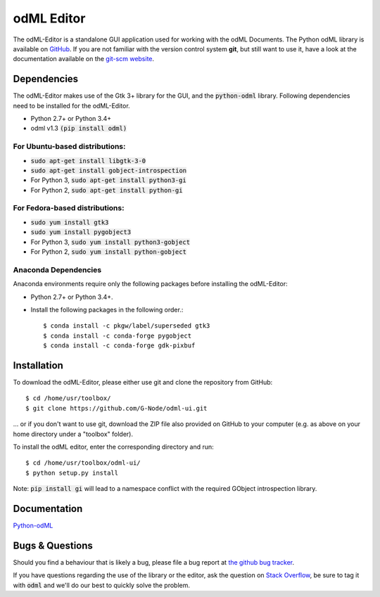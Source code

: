 odML Editor
===========

The odML-Editor is a standalone GUI application used for working with the odML Documents. 
The Python odML library is available on `GitHub <https://github.com/G-Node/python-odml>`_.
If you are not familiar with the version control system **git**, but still want to use it, 
have a look at the documentation available on the `git-scm website <https://git-scm.com/>`_.

Dependencies
------------

The odML-Editor makes use of the Gtk 3+ library for the GUI, and the :code:`python-odml` library.
Following dependencies need to be installed for the odML-Editor.

* Python 2.7+ or Python 3.4+
* odml v1.3  :code:`(pip install odml)`

For Ubuntu-based distributions:
~~~~~~~~~~~~~~~~~~~~~~~~~~~~~~~

* :code:`sudo apt-get install libgtk-3-0`
* :code:`sudo apt-get install gobject-introspection`
* For Python 3, :code:`sudo apt-get install python3-gi`
* For Python 2, :code:`sudo apt-get install python-gi`

For Fedora-based distributions:
~~~~~~~~~~~~~~~~~~~~~~~~~~~~~~~

* :code:`sudo yum install gtk3`
* :code:`sudo yum install pygobject3`
* For Python 3, :code:`sudo yum install python3-gobject`
* For Python 2, :code:`sudo yum install python-gobject`

Anaconda Dependencies
~~~~~~~~~~~~~~~~~~~~~

Anaconda environments require only the following packages before installing the odML-Editor: 

* Python 2.7+ or Python 3.4+.
* Install the following packages in the following order.::

    $ conda install -c pkgw/label/superseded gtk3
    $ conda install -c conda-forge pygobject
    $ conda install -c conda-forge gdk-pixbuf

Installation
------------

To download the odML-Editor, please either use git and clone the 
repository from GitHub::

  $ cd /home/usr/toolbox/
  $ git clone https://github.com/G-Node/odml-ui.git

... or if you don't want to use git, download the ZIP file also provided on 
GitHub to your computer (e.g. as above on your home directory under a "toolbox" folder).

To install the odML editor, enter the corresponding directory and run::

  $ cd /home/usr/toolbox/odml-ui/
  $ python setup.py install

Note: :code:`pip install gi` will lead to a namespace conflict with the
required GObject introspection library.


Documentation
-------------
`Python-odML <http://g-node.github.io/python-odml>`_

Bugs & Questions
----------------

Should you find a behaviour that is likely a bug, please file a bug report at 
`the github bug tracker <https://github.com/G-Node/odml-ui/issues>`_.

If you have questions regarding the use of the library or the editor, ask
the question on `Stack Overflow <http://stackoverflow.com>`_, be sure to tag
it with :code:`odml` and we'll do our best to quickly solve the problem.
